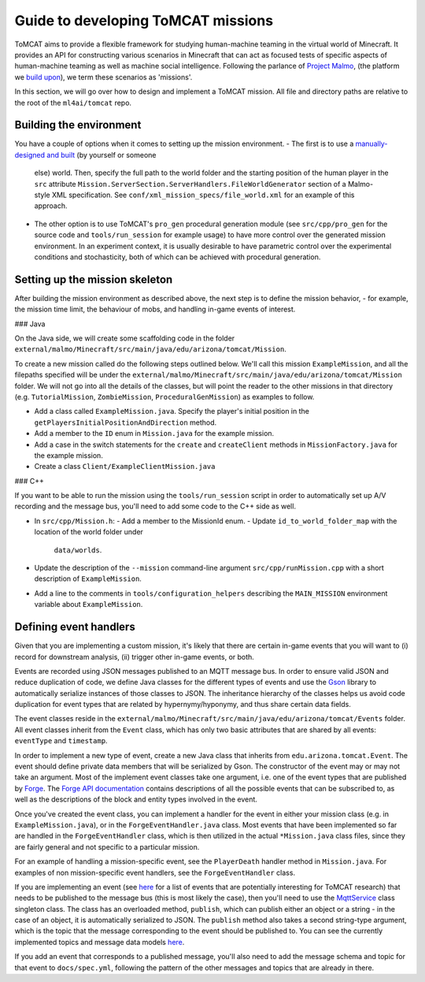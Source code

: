 Guide to developing ToMCAT missions
===================================

ToMCAT aims to provide a flexible framework for studying human-machine teaming
in the virtual world of Minecraft. It provides an API for constructing various
scenarios in Minecraft that can act as focused tests of specific aspects of
human-machine teaming as well as machine social intelligence.  Following the
parlance of `Project Malmo`_, (the platform we `build upon`_), we term these
scenarios as 'missions'.

In this section, we will go over how to design and implement a ToMCAT mission.
All file and directory paths are relative to the root of the ``ml4ai/tomcat``
repo.

Building the environment
------------------------

You have a couple of options when it comes to setting up the mission
environment.
- The first is to use a `manually-designed and built`_ (by yourself or someone
  else) world. Then, specify the full path to the world folder and the starting
  position of the human player in the ``src`` attribute
  ``Mission.ServerSection.ServerHandlers.FileWorldGenerator`` section of a
  Malmo-style XML specification. See ``conf/xml_mission_specs/file_world.xml``
  for an example of this approach.
- The other option is to use ToMCAT's ``pro_gen`` procedural generation module
  (see ``src/cpp/pro_gen`` for the source code and ``tools/run_session`` for
  example usage) to have more control over the generated mission environment.
  In an experiment context, it is usually desirable to have parametric control
  over the experimental conditions and stochasticity, both of which can be
  achieved with procedural generation.

Setting up the mission skeleton
-------------------------------

After building the mission environment as described above, the next step is to
define the mission behavior, - for example, the mission time limit, the
behaviour of mobs, and handling in-game events of interest.

### Java

On the Java side, we will create some scaffolding code in the folder
``external/malmo/Minecraft/src/main/java/edu/arizona/tomcat/Mission``.

To create a new mission called do the following steps outlined below. We'll
call this mission ``ExampleMission``, and all the filepaths specified will be
under the ``external/malmo/Minecraft/src/main/java/edu/arizona/tomcat/Mission``
folder. We will not go into all the details of the classes, but will point the
reader to the other missions in that directory (e.g. ``TutorialMission``,
``ZombieMission``, ``ProceduralGenMission``) as examples to follow.

- Add a class called ``ExampleMission.java``. Specify the player's initial
  position in the ``getPlayersInitialPositionAndDirection`` method.
- Add a member to the ``ID`` enum in ``Mission.java`` for the example mission.
- Add a case in the switch statements for the ``create`` and ``createClient``
  methods in ``MissionFactory.java`` for the example mission.
- Create a class ``Client/ExampleClientMission.java``

### C++

If you want to be able to run the mission using the ``tools/run_session`` script
in order to automatically set up A/V recording and the message bus, you'll need
to add some code to the C++ side as well.

- In ``src/cpp/Mission.h``:
  - Add a member to the MissionId enum.
  - Update ``id_to_world_folder_map`` with the location of the world folder under
    ``data/worlds``.
- Update the description of the ``--mission`` command-line argument
  ``src/cpp/runMission.cpp`` with a short description of ``ExampleMission``.
- Add a line to the comments in ``tools/configuration_helpers`` describing the
  ``MAIN_MISSION`` environment variable about ``ExampleMission``.

Defining event handlers
-----------------------

Given that you are implementing a custom mission, it's likely that there are
certain in-game events that you will want to (i) record for downstream
analysis, (ii) trigger other in-game events, or both.

Events are recorded using JSON messages published to an MQTT message bus. In
order to ensure valid JSON and reduce duplication of code, we define Java
classes for the different types of events and use the `Gson`_ library to
automatically serialize instances of those classes to JSON. The inheritance
hierarchy of the classes helps us avoid code duplication for event types that
are related by hypernymy/hyponymy, and thus share certain data fields.

The event classes reside in the
``external/malmo/Minecraft/src/main/java/edu/arizona/tomcat/Events`` folder.
All event classes inherit from the ``Event`` class, which has only two basic
attributes that are shared by all events: ``eventType`` and ``timestamp``.

In order to implement a new type of event, create a new Java class that
inherits from ``edu.arizona.tomcat.Event``. The event should define private
data members that will be serialized by Gson. The constructor of the event may
or may not take an argument. Most of the implement event classes take one
argument, i.e. one of the event types that are published by `Forge`_. The
`Forge API documentation`_ contains descriptions of all the possible events
that can be subscribed to, as well as the descriptions of the block and entity
types involved in the event.

Once you've created the event class, you can implement a handler for the event
in either your mission class (e.g. in ``ExampleMission.java``), or in the
``ForgeEventHandler.java`` class. Most events that have been implemented so far
are handled in the ``ForgeEventHandler`` class, which is then utilized in the
actual ``*Mission.java`` class files, since they are fairly general and not
specific to a particular mission.

For an example of handling a mission-specific event, see the ``PlayerDeath``
handler method in ``Mission.java``. For examples of non mission-specific event
handlers, see the ``ForgeEventHandler`` class.

If you are implementing an event (see `here`_ for a list of events that are
potentially interesting for ToMCAT research) that needs to be published to the
message bus (this is most likely the case), then you'll need to use the
`MqttService`_ class singleton class. The class has an overloaded method,
``publish``, which can publish either an object or a string - in the case of an
object, it is automatically serialized to JSON. The ``publish`` method also
takes a second string-type argument, which is the topic that the message
corresponding to the event should be published to. You can see the currently
implemented topics and message data models `here`_.

If you add an event that corresponds to a published message, you'll also need
to add the message schema and topic for that event to ``docs/spec.yml``,
following the pattern of the other messages and topics that are already in
there.

.. _manually-designed and built: https://minecraft.gamepedia.com/Tutorials/Menu_screen#Creating_a_New_World
.. _Project Malmo: https://github.com/microsoft/malmo
.. _MqttService: https://ml4ai.github.io/tomcat/developer/java_api/classedu_1_1arizona_1_1tomcat_1_1Messaging_1_1MqttService.html
.. _Forge: https://files.minecraftforge.net
.. _Forge API documentation: https://skmedix.github.io/ForgeJavaDocs/javadoc/forge/1.11.2-13.20.0.2228/
.. _here: https://ml4ai.github.io/tomcat/tomcat_openapi.html
.. _Gson: https://github.com/google/gson
.. _build upon: architecture.html
.. _minecraft_forge_events: minecraft_forge_events.html
